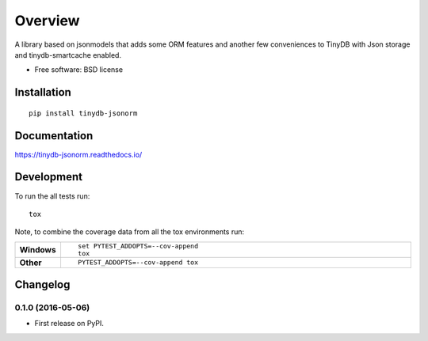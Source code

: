 ========
Overview
========



A library based on jsonmodels that adds some ORM features and another few conveniences to TinyDB with Json storage and
tinydb-smartcache enabled.

* Free software: BSD license

Installation
============

::

    pip install tinydb-jsonorm

Documentation
=============

https://tinydb-jsonorm.readthedocs.io/

Development
===========

To run the all tests run::

    tox

Note, to combine the coverage data from all the tox environments run:

.. list-table::
    :widths: 10 90
    :stub-columns: 1

    - - Windows
      - ::

            set PYTEST_ADDOPTS=--cov-append
            tox

    - - Other
      - ::

            PYTEST_ADDOPTS=--cov-append tox


Changelog
=========

0.1.0 (2016-05-06)
-----------------------------------------

* First release on PyPI.


